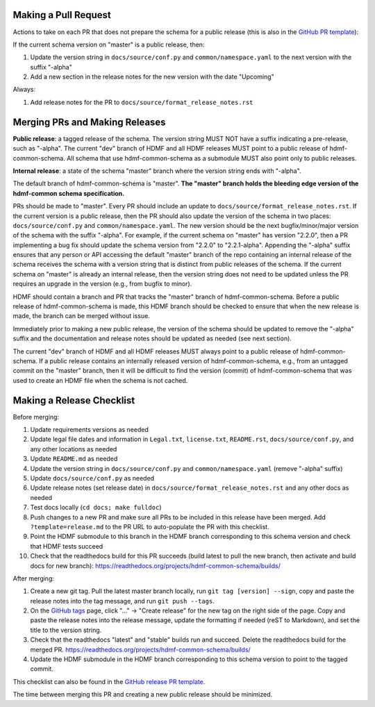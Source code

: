 Making a Pull Request
=====================

Actions to take on each PR that does not prepare the schema for a public release
(this is also in the `GitHub PR template`_):

If the current schema version on "master" is a public release, then:

1. Update the version string in ``docs/source/conf.py`` and ``common/namespace.yaml`` to the next version with the
   suffix "-alpha"
2. Add a new section in the release notes for the new version with the date "Upcoming"

Always:

1. Add release notes for the PR to ``docs/source/format_release_notes.rst``

.. _`GitHub PR template`: https://github.com/hdmf-dev/hdmf-common-schema/blob/master/.github/PULL_REQUEST_TEMPLATE.md


Merging PRs and Making Releases
===============================

**Public release**: a tagged release of the schema. The version string MUST NOT have a suffix indicating a pre-release,
such as "-alpha". The current "dev" branch of HDMF and all HDMF releases MUST point to a public release of
hdmf-common-schema. All schema that use hdmf-common-schema as a submodule MUST also point only to public releases.

**Internal release**: a state of the schema "master" branch where the version string ends with "-alpha".

The default branch of hdmf-common-schema is "master". **The "master" branch holds the bleeding edge version of
the hdmf-common schema specification.**

PRs should be made to "master". Every PR should include an update to ``docs/source/format_release_notes.rst``.
If the current version is a public release, then the PR should also update the version of the schema in two places:
``docs/source/conf.py`` and ``common/namespace.yaml``. The new version should be the next bugfix/minor/major version
of the schema with the suffix "-alpha". For example, if the current schema on "master" has version "2.2.0",
then a PR implementing a bug fix should update the schema version from "2.2.0" to "2.2.1-alpha". Appending the "-alpha"
suffix ensures that any person or API accessing the default "master" branch of the repo containing an internal release
of the schema receives the schema with a version string that is distinct from public releases of the schema. If the
current schema on "master" is already an internal release, then the version string does not need to be updated unless
the PR requires an upgrade in the version (e.g., from bugfix to minor).

HDMF should contain a branch and PR that tracks the "master" branch of hdmf-common-schema. Before
a public release of hdmf-common-schema is made, this HDMF branch should be checked to ensure that when the new release
is made, the branch can be merged without issue.

Immediately prior to making a new public release, the version of the schema should be updated to remove the "-alpha"
suffix and the documentation and release notes should be updated as needed (see next section).

The current "dev" branch of HDMF and all HDMF releases MUST always point to a public release of hdmf-common-schema. If
a public release contains an internally released version of hdmf-common-schema, e.g., from an untagged commit on the
"master" branch, then it will be difficult to find the version (commit) of hdmf-common-schema that was used to create
an HDMF file when the schema is not cached.

Making a Release Checklist
==========================

Before merging:

1. Update requirements versions as needed
2. Update legal file dates and information in ``Legal.txt``, ``license.txt``, ``README.rst``, ``docs/source/conf.py``,
   and any other locations as needed
3. Update ``README.md`` as needed
4. Update the version string in ``docs/source/conf.py`` and ``common/namespace.yaml`` (remove "-alpha" suffix)
5. Update ``docs/source/conf.py`` as needed
6. Update release notes (set release date) in ``docs/source/format_release_notes.rst`` and any other docs as needed
7. Test docs locally (``cd docs; make fulldoc``)
8. Push changes to a new PR and make sure all PRs to be included in this release have been merged. Add
   ``?template=release.md`` to the PR URL to auto-populate the PR with this checklist.
9. Point the HDMF submodule to this branch in the HDMF branch corresponding to this schema version and check
   that HDMF tests succeed
10. Check that the readthedocs build for this PR succeeds (build latest to pull the new branch, then activate and
    build docs for new branch): https://readthedocs.org/projects/hdmf-common-schema/builds/

After merging:

1. Create a new git tag. Pull the latest master branch locally, run ``git tag [version] --sign``, copy and paste the
   release notes into the tag message, and run ``git push --tags``.
2. On the `GitHub tags`_ page, click "..." -> "Create release" for the new tag on the right side of the page.
   Copy and paste the release notes into the release message, update the formatting if needed (reST to Markdown),
   and set the title to the version string.
3. Check that the readthedocs "latest" and "stable" builds run and succeed. Delete the readthedocs build for the
   merged PR. https://readthedocs.org/projects/hdmf-common-schema/builds/
4. Update the HDMF submodule in the HDMF branch corresponding to this schema version to point to the tagged commit.

This checklist can also be found in the `GitHub release PR template`_.

The time between merging this PR and creating a new public release should be minimized.

.. _`GitHub tags`: https://github.com/hdmf-dev/hdmf-common-schema/tags
.. _`GitHub release PR template`: https://github.com/hdmf-dev/hdmf-common-schema/blob/master/.github/PULL_REQUEST_TEMPLATE/release.md
